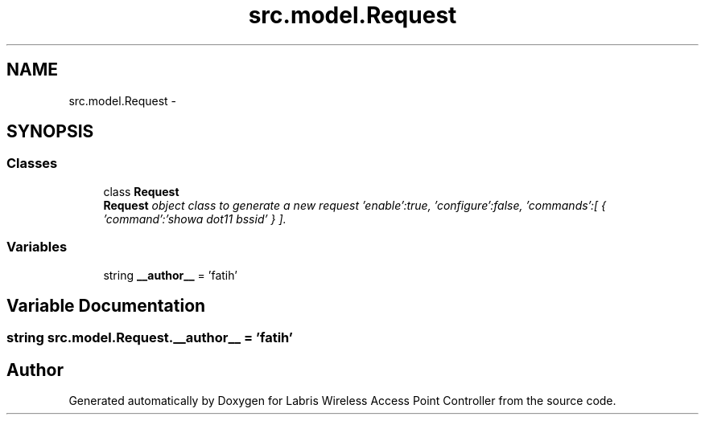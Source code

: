 .TH "src.model.Request" 3 "Thu Mar 21 2013" "Version v1.0" "Labris Wireless Access Point Controller" \" -*- nroff -*-
.ad l
.nh
.SH NAME
src.model.Request \- 
.SH SYNOPSIS
.br
.PP
.SS "Classes"

.in +1c
.ti -1c
.RI "class \fBRequest\fP"
.br
.RI "\fI\fBRequest\fP object class to generate a new request 'enable':true, 'configure':false, 'commands':[ { 'command':'showa dot11 bssid' } ]\&. \fP"
.in -1c
.SS "Variables"

.in +1c
.ti -1c
.RI "string \fB__author__\fP = 'fatih'"
.br
.in -1c
.SH "Variable Documentation"
.PP 
.SS "string src\&.model\&.Request\&.__author__ = 'fatih'"

.SH "Author"
.PP 
Generated automatically by Doxygen for Labris Wireless Access Point Controller from the source code\&.
